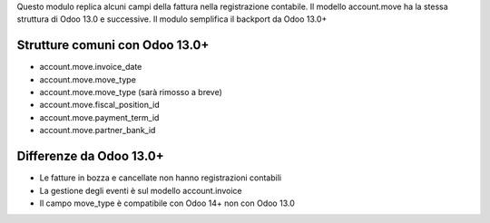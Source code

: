 Questo modulo replica alcuni campi della fattura nella registrazione contabile.
Il modello account.move ha la stessa struttura di Odoo 13.0 e successive.
Il modulo semplifica il backport da Odoo 13.0+

Strutture comuni con Odoo 13.0+
-------------------------------

* account.move.invoice_date
* account.move.move_type
* account.move.move_type (sarà rimosso a breve)
* account.move.fiscal_position_id
* account.move.payment_term_id
* account.move.partner_bank_id

Differenze da Odoo 13.0+
------------------------

* Le fatture in bozza e cancellate non hanno registrazioni contabili
* La gestione degli eventi è sul modello account.invoice
* Il campo move_type è compatibile con Odoo 14+ non con Odoo 13.0
